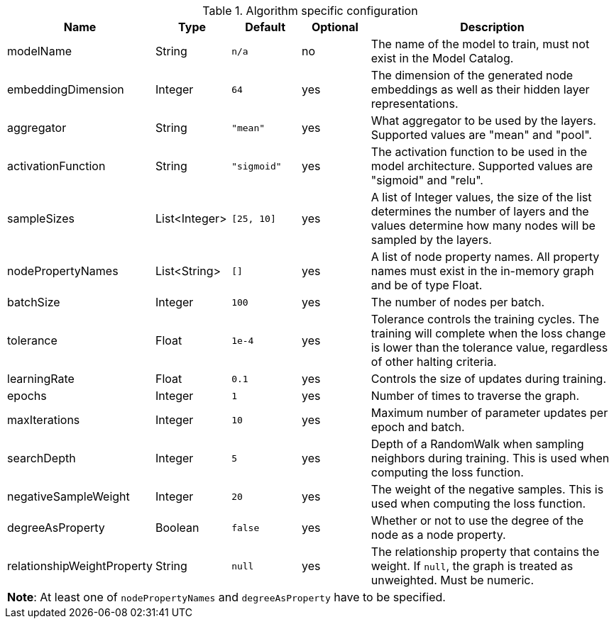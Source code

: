 .Algorithm specific configuration
[opts="header",cols="1,1,1m,1,4"]
|===
| Name                       | Type          | Default   | Optional | Description
| modelName                  | String        | n/a       | no       | The name of the model to train, must not exist in the Model Catalog.
| embeddingDimension         | Integer       | 64        | yes      | The dimension of the generated node embeddings as well as their hidden layer representations.
| aggregator                 | String        | "mean"    | yes      | What aggregator to be used by the layers. Supported values are "mean" and "pool".
| activationFunction         | String        | "sigmoid" | yes      | The activation function to be used in the model architecture. Supported values are "sigmoid" and "relu".
| sampleSizes                | List<Integer> | [25, 10]  | yes      | A list of Integer values, the size of the list determines the number of layers and the values determine how many nodes will be sampled by the layers.
| nodePropertyNames          | List<String>  | []        | yes      | A list of node property names. All property names must exist in the in-memory graph and be of type Float.
| batchSize                  | Integer       | 100       | yes      | The number of nodes per batch.
| tolerance                  | Float         | 1e-4      | yes      | Tolerance controls the training cycles. The training will complete when the loss change is lower than the tolerance value, regardless of other halting criteria.
| learningRate               | Float         | 0.1       | yes      | Controls the size of updates during training.
| epochs                     | Integer       | 1         | yes      | Number of times to traverse the graph.
| maxIterations              | Integer       | 10        | yes      | Maximum number of parameter updates per epoch and batch.
| searchDepth                | Integer       | 5         | yes      | Depth of a RandomWalk when sampling neighbors during training. This is used when computing the loss function.
| negativeSampleWeight       | Integer       | 20        | yes      | The weight of the negative samples. This is used when computing the loss function.
| degreeAsProperty           | Boolean       | false     | yes      | Whether or not to use the degree of the node as a node property.
| relationshipWeightProperty | String        | null      | yes      | The relationship property that contains the weight. If `null`, the graph is treated as unweighted. Must be numeric.
5+| *Note*: At least one of `nodePropertyNames` and `degreeAsProperty` have to be specified.
|===
